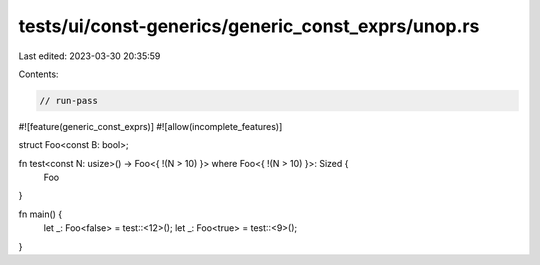 tests/ui/const-generics/generic_const_exprs/unop.rs
===================================================

Last edited: 2023-03-30 20:35:59

Contents:

.. code-block:: rs

    // run-pass
#![feature(generic_const_exprs)]
#![allow(incomplete_features)]

struct Foo<const B: bool>;

fn test<const N: usize>() -> Foo<{ !(N > 10) }> where Foo<{ !(N > 10) }>: Sized {
    Foo
}

fn main() {
    let _: Foo<false> = test::<12>();
    let _: Foo<true> = test::<9>();
}


